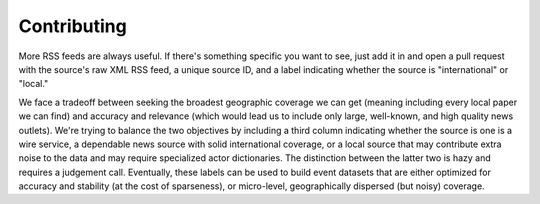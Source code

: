 Contributing
============

More RSS feeds are always useful. If there's something specific you want to
see, just add it in and open a pull request with the source's raw XML RSS feed,
a unique source ID, and a label indicating whether the source is
"international" or "local."

We face a tradeoff between seeking the broadest geographic coverage we can get
(meaning including every local paper we can find) and accuracy and relevance
(which would lead us to include only large, well-known, and high quality news
outlets). We're trying to balance the two objectives by including a third
column indicating whether the source is one is a wire service, a dependable
news source with solid international coverage, or a local source that may
contribute extra noise to the data and may require specialized actor
dictionaries. The distinction between the latter two is hazy and requires a
judgement call. Eventually, these labels can be used to build event datasets
that are either optimized for accuracy and stability (at the cost of
sparseness), or micro-level, geographically dispersed (but noisy) coverage.
